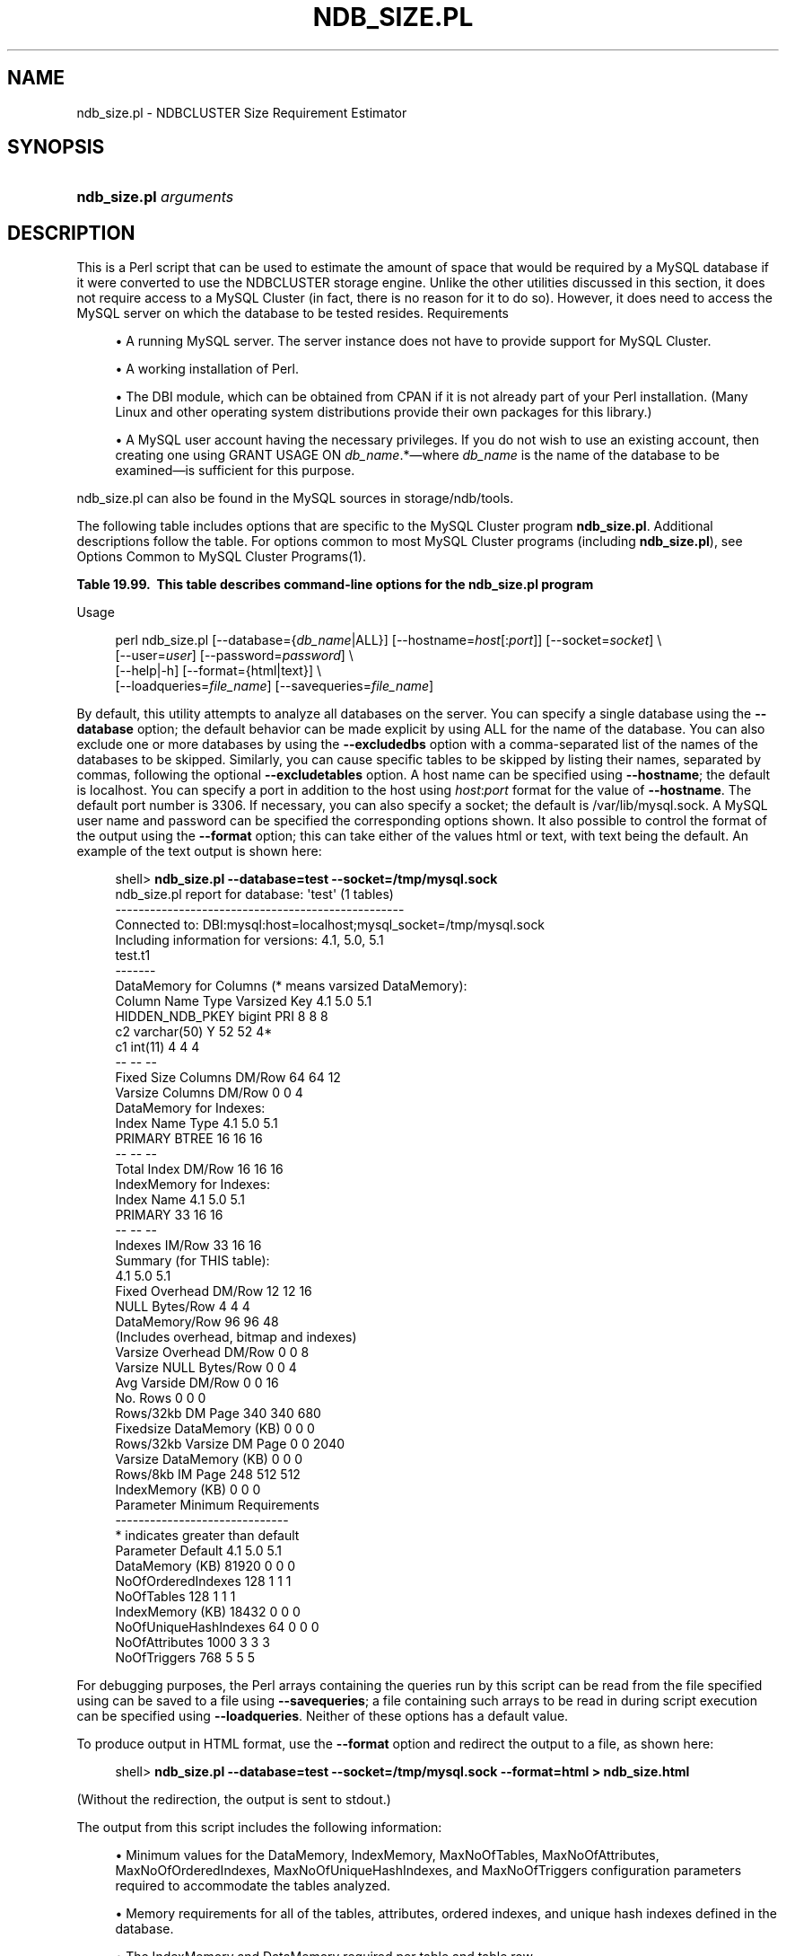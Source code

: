 '\" t
.\"     Title: \fBndb_size.pl\fR
.\"    Author: [FIXME: author] [see http://docbook.sf.net/el/author]
.\" Generator: DocBook XSL Stylesheets v1.79.1 <http://docbook.sf.net/>
.\"      Date: 05/25/2016
.\"    Manual: MySQL Database System
.\"    Source: MySQL 5.7
.\"  Language: English
.\"
.TH "\FBNDB_SIZE\&.PL\FR" "1" "05/25/2016" "MySQL 5\&.7" "MySQL Database System"
.\" -----------------------------------------------------------------
.\" * Define some portability stuff
.\" -----------------------------------------------------------------
.\" ~~~~~~~~~~~~~~~~~~~~~~~~~~~~~~~~~~~~~~~~~~~~~~~~~~~~~~~~~~~~~~~~~
.\" http://bugs.debian.org/507673
.\" http://lists.gnu.org/archive/html/groff/2009-02/msg00013.html
.\" ~~~~~~~~~~~~~~~~~~~~~~~~~~~~~~~~~~~~~~~~~~~~~~~~~~~~~~~~~~~~~~~~~
.ie \n(.g .ds Aq \(aq
.el       .ds Aq '
.\" -----------------------------------------------------------------
.\" * set default formatting
.\" -----------------------------------------------------------------
.\" disable hyphenation
.nh
.\" disable justification (adjust text to left margin only)
.ad l
.\" -----------------------------------------------------------------
.\" * MAIN CONTENT STARTS HERE *
.\" -----------------------------------------------------------------
.SH "NAME"
ndb_size.pl \- NDBCLUSTER Size Requirement Estimator
.SH "SYNOPSIS"
.HP \w'\fBndb_size\&.pl\ \fR\fB\fIarguments\fR\fR\ 'u
\fBndb_size\&.pl \fR\fB\fIarguments\fR\fR
.SH "DESCRIPTION"
.PP
This is a Perl script that can be used to estimate the amount of space that would be required by a MySQL database if it were converted to use the
NDBCLUSTER
storage engine\&. Unlike the other utilities discussed in this section, it does not require access to a MySQL Cluster (in fact, there is no reason for it to do so)\&. However, it does need to access the MySQL server on which the database to be tested resides\&.
Requirements
.sp
.RS 4
.ie n \{\
\h'-04'\(bu\h'+03'\c
.\}
.el \{\
.sp -1
.IP \(bu 2.3
.\}
A running MySQL server\&. The server instance does not have to provide support for MySQL Cluster\&.
.RE
.sp
.RS 4
.ie n \{\
\h'-04'\(bu\h'+03'\c
.\}
.el \{\
.sp -1
.IP \(bu 2.3
.\}
A working installation of Perl\&.
.RE
.sp
.RS 4
.ie n \{\
\h'-04'\(bu\h'+03'\c
.\}
.el \{\
.sp -1
.IP \(bu 2.3
.\}
The
DBI
module, which can be obtained from CPAN if it is not already part of your Perl installation\&. (Many Linux and other operating system distributions provide their own packages for this library\&.)
.RE
.sp
.RS 4
.ie n \{\
\h'-04'\(bu\h'+03'\c
.\}
.el \{\
.sp -1
.IP \(bu 2.3
.\}
A MySQL user account having the necessary privileges\&. If you do not wish to use an existing account, then creating one using
GRANT USAGE ON \fIdb_name\fR\&.*\(emwhere
\fIdb_name\fR
is the name of the database to be examined\(emis sufficient for this purpose\&.
.RE
.PP
ndb_size\&.pl
can also be found in the MySQL sources in
storage/ndb/tools\&.
.PP
The following table includes options that are specific to the MySQL Cluster program
\fBndb_size\&.pl\fR\&. Additional descriptions follow the table\&. For options common to most MySQL Cluster programs (including
\fBndb_size\&.pl\fR), see
Options Common to MySQL Cluster Programs(1)\&.
.sp
.it 1 an-trap
.nr an-no-space-flag 1
.nr an-break-flag 1
.br
.B Table\ \&19.99.\ \& This table describes command\-line options for the ndb_size\&.pl program
.TS
allbox tab(:);
.
.TE
.sp 1
Usage
.sp
.if n \{\
.RS 4
.\}
.nf
perl ndb_size\&.pl [\-\-database={\fIdb_name\fR|ALL}] [\-\-hostname=\fIhost\fR[:\fIport\fR]] [\-\-socket=\fIsocket\fR] \e  
      [\-\-user=\fIuser\fR] [\-\-password=\fIpassword\fR]  \e 
      [\-\-help|\-h] [\-\-format={html|text}] \e 
      [\-\-loadqueries=\fIfile_name\fR] [\-\-savequeries=\fIfile_name\fR]
.fi
.if n \{\
.RE
.\}
.PP
By default, this utility attempts to analyze all databases on the server\&. You can specify a single database using the
\fB\-\-database\fR
option; the default behavior can be made explicit by using
ALL
for the name of the database\&. You can also exclude one or more databases by using the
\fB\-\-excludedbs\fR
option with a comma\-separated list of the names of the databases to be skipped\&. Similarly, you can cause specific tables to be skipped by listing their names, separated by commas, following the optional
\fB\-\-excludetables\fR
option\&. A host name can be specified using
\fB\-\-hostname\fR; the default is
localhost\&. You can specify a port in addition to the host using
\fIhost\fR:\fIport\fR
format for the value of
\fB\-\-hostname\fR\&. The default port number is 3306\&. If necessary, you can also specify a socket; the default is
/var/lib/mysql\&.sock\&. A MySQL user name and password can be specified the corresponding options shown\&. It also possible to control the format of the output using the
\fB\-\-format\fR
option; this can take either of the values
html
or
text, with
text
being the default\&. An example of the text output is shown here:
.sp
.if n \{\
.RS 4
.\}
.nf
shell> \fBndb_size\&.pl \-\-database=test \-\-socket=/tmp/mysql\&.sock\fR
ndb_size\&.pl report for database: \*(Aqtest\*(Aq (1 tables)
\-\-\-\-\-\-\-\-\-\-\-\-\-\-\-\-\-\-\-\-\-\-\-\-\-\-\-\-\-\-\-\-\-\-\-\-\-\-\-\-\-\-\-\-\-\-\-\-\-\-
Connected to: DBI:mysql:host=localhost;mysql_socket=/tmp/mysql\&.sock
Including information for versions: 4\&.1, 5\&.0, 5\&.1
test\&.t1
\-\-\-\-\-\-\-
DataMemory for Columns (* means varsized DataMemory):
         Column Name            Type  Varsized   Key  4\&.1  5\&.0   5\&.1
     HIDDEN_NDB_PKEY          bigint             PRI    8    8     8
                  c2     varchar(50)         Y         52   52    4*
                  c1         int(11)                    4    4     4
                                                       \-\-   \-\-    \-\-
Fixed Size Columns DM/Row                              64   64    12
   Varsize Columns DM/Row                               0    0     4
DataMemory for Indexes:
   Index Name                 Type        4\&.1        5\&.0        5\&.1
      PRIMARY                BTREE         16         16         16
                                           \-\-         \-\-         \-\-
       Total Index DM/Row                  16         16         16
IndexMemory for Indexes:
               Index Name        4\&.1        5\&.0        5\&.1
                  PRIMARY         33         16         16
                                  \-\-         \-\-         \-\-
           Indexes IM/Row         33         16         16
Summary (for THIS table):
                                 4\&.1        5\&.0        5\&.1
    Fixed Overhead DM/Row         12         12         16
           NULL Bytes/Row          4          4          4
           DataMemory/Row         96         96         48  
                    (Includes overhead, bitmap and indexes)
  Varsize Overhead DM/Row          0          0          8
   Varsize NULL Bytes/Row          0          0          4
       Avg Varside DM/Row          0          0         16
                 No\&. Rows          0          0          0
        Rows/32kb DM Page        340        340        680
Fixedsize DataMemory (KB)          0          0          0
Rows/32kb Varsize DM Page          0          0       2040
  Varsize DataMemory (KB)          0          0          0
         Rows/8kb IM Page        248        512        512
         IndexMemory (KB)          0          0          0
Parameter Minimum Requirements
\-\-\-\-\-\-\-\-\-\-\-\-\-\-\-\-\-\-\-\-\-\-\-\-\-\-\-\-\-\-
* indicates greater than default
                Parameter     Default        4\&.1         5\&.0         5\&.1
          DataMemory (KB)       81920          0           0           0
       NoOfOrderedIndexes         128          1           1           1
               NoOfTables         128          1           1           1
         IndexMemory (KB)       18432          0           0           0
    NoOfUniqueHashIndexes          64          0           0           0
           NoOfAttributes        1000          3           3           3
             NoOfTriggers         768          5           5           5
.fi
.if n \{\
.RE
.\}
.PP
For debugging purposes, the Perl arrays containing the queries run by this script can be read from the file specified using can be saved to a file using
\fB\-\-savequeries\fR; a file containing such arrays to be read in during script execution can be specified using
\fB\-\-loadqueries\fR\&. Neither of these options has a default value\&.
.PP
To produce output in HTML format, use the
\fB\-\-format\fR
option and redirect the output to a file, as shown here:
.sp
.if n \{\
.RS 4
.\}
.nf
shell> \fBndb_size\&.pl \-\-database=test \-\-socket=/tmp/mysql\&.sock \-\-format=html > ndb_size\&.html\fR
.fi
.if n \{\
.RE
.\}
.PP
(Without the redirection, the output is sent to
stdout\&.)
.PP
The output from this script includes the following information:
.sp
.RS 4
.ie n \{\
\h'-04'\(bu\h'+03'\c
.\}
.el \{\
.sp -1
.IP \(bu 2.3
.\}
Minimum values for the
DataMemory,
IndexMemory,
MaxNoOfTables,
MaxNoOfAttributes,
MaxNoOfOrderedIndexes,
MaxNoOfUniqueHashIndexes, and
MaxNoOfTriggers
configuration parameters required to accommodate the tables analyzed\&.
.RE
.sp
.RS 4
.ie n \{\
\h'-04'\(bu\h'+03'\c
.\}
.el \{\
.sp -1
.IP \(bu 2.3
.\}
Memory requirements for all of the tables, attributes, ordered indexes, and unique hash indexes defined in the database\&.
.RE
.sp
.RS 4
.ie n \{\
\h'-04'\(bu\h'+03'\c
.\}
.el \{\
.sp -1
.IP \(bu 2.3
.\}
The
IndexMemory
and
DataMemory
required per table and table row\&.
.RE
.SH "COPYRIGHT"
.br
.PP
Copyright \(co 1997, 2016, Oracle and/or its affiliates. All rights reserved.
.PP
This documentation is free software; you can redistribute it and/or modify it only under the terms of the GNU General Public License as published by the Free Software Foundation; version 2 of the License.
.PP
This documentation is distributed in the hope that it will be useful, but WITHOUT ANY WARRANTY; without even the implied warranty of MERCHANTABILITY or FITNESS FOR A PARTICULAR PURPOSE. See the GNU General Public License for more details.
.PP
You should have received a copy of the GNU General Public License along with the program; if not, write to the Free Software Foundation, Inc., 51 Franklin Street, Fifth Floor, Boston, MA 02110-1301 USA or see http://www.gnu.org/licenses/.
.sp
.SH "SEE ALSO"
For more information, please refer to the MySQL Reference Manual,
which may already be installed locally and which is also available
online at http://dev.mysql.com/doc/.
.SH AUTHOR
Oracle Corporation (http://dev.mysql.com/).
